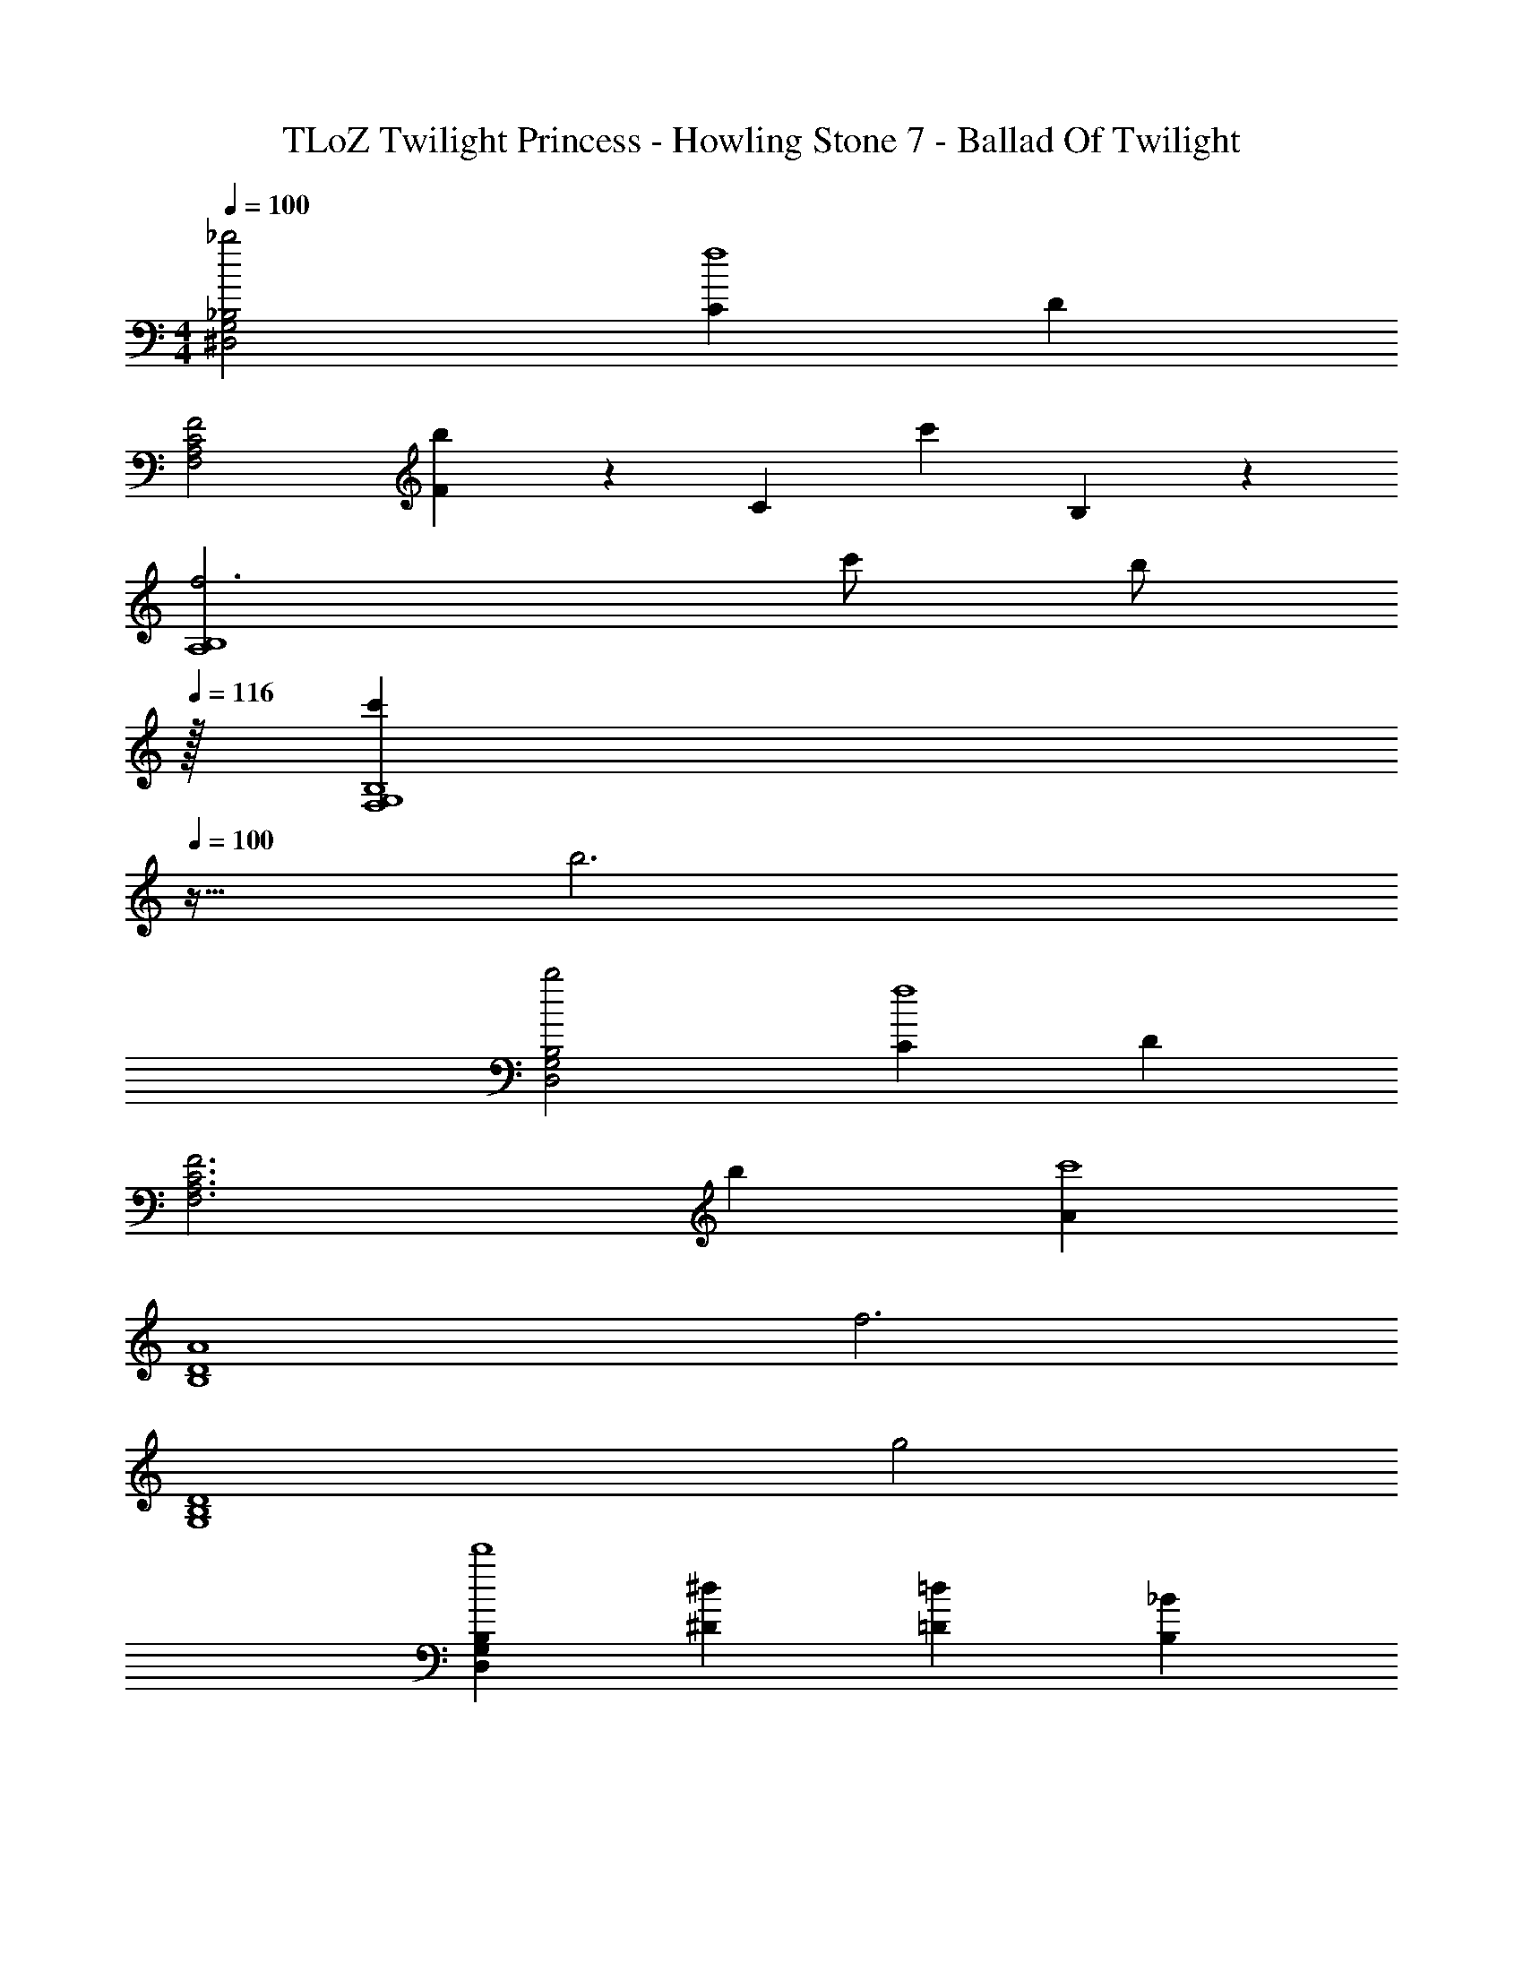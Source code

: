 X: 1
T: TLoZ Twilight Princess - Howling Stone 7 - Ballad Of Twilight
Z: ABC Generated by Starbound Composer
L: 1/4
M: 4/4
Q: 1/4=100
K: C
[_b2^D,2G,2_B,2] [Cf4] D 
[F,2F2C2A,2] [F13/20b] z/60 [z/3C13/20] [z/3c'] B,13/20 z/60 
[f3B,4A,4] c'/2 [z15/32b/2] 
Q: 1/4=116
z/32 
[z13/32c'B,4G,4F,4] 
Q: 1/4=100
z19/32 b3 
[b2D,2G,2B,2] [Cf4] D 
[z2F,3F3C3A,3] b [Ac'4] 
[z3A4D4B,4] [zf3] 
[z2D4B,4G,4] g2 
[D,G,B,d'4] [^D^d] [=D=d] [B,_B] 
[F,3/2A,3/2C3/2d'4] [G2/9G,2/9] z/36 [F2/9F,2/9] z/36 [A2A,2] 
[^F,B,^C^c'4] [^F^f] [=F=f] [z31/32C^c] 
Q: 1/4=98
z/32 
[z11/32^G,3/2=C3/2^D3/2=c'8] 
Q: 1/4=97
z3/8 
Q: 1/4=96
z5/16 
Q: 1/4=95
z3/8 
Q: 1/4=94
z3/32 [z7/32B2/9B,2/9] 
Q: 1/4=93
z/32 [^G2/9G,2/9] z/36 [z3/32C3/2=c3/2] 
Q: 1/4=92
z5/16 
Q: 1/4=91
z3/8 
Q: 1/4=90
z3/8 
Q: 1/4=89
z5/16 
Q: 1/4=88
z/32 [B2/9B,2/9] z/36 [z3/32G2/9G,2/9] 
Q: 1/4=87
z5/32 
[z3/32B4F4B,4] 
Q: 1/4=86
z/16 
Q: 1/4=85
z/16 
Q: 1/4=84
z/16 
Q: 1/4=83
z/16 
Q: 1/4=82
z/16 
Q: 1/4=81
z/16 
Q: 1/4=80
z/16 
Q: 1/4=79
z/16 
Q: 1/4=78
z/16 
Q: 1/4=77
z/16 
Q: 1/4=76
z/16 
Q: 1/4=75
z/16 
Q: 1/4=74
z/16 
Q: 1/4=73
z/16 
Q: 1/4=72
z/8 
Q: 1/4=71
z/16 
Q: 1/4=70
z/16 
Q: 1/4=69
z/16 
Q: 1/4=68
z/16 
Q: 1/4=67
z/16 
Q: 1/4=66
z/16 
Q: 1/4=65
z/16 
Q: 1/4=64
z/16 
Q: 1/4=63
z/16 
Q: 1/4=62
z/16 
Q: 1/4=61
z/16 
Q: 1/4=60
z/16 
Q: 1/4=59
z/16 
Q: 1/4=58
z/16 
Q: 1/4=57
z/8 
Q: 1/4=56
z/16 
Q: 1/4=55
z/16 
Q: 1/4=54
z/16 
Q: 1/4=53
z/16 
Q: 1/4=52
z/16 
Q: 1/4=51
z/16 
Q: 1/4=50
z/16 
Q: 1/4=49
z/16 
Q: 1/4=48
z/16 
Q: 1/4=47
z/16 
Q: 1/4=46
z/16 
Q: 1/4=45
z/16 
Q: 1/4=44
z/16 
Q: 1/4=43
z/16 
Q: 1/4=42
z/8 
Q: 1/4=41
z/16 
Q: 1/4=40
z/16 
Q: 1/4=39
z/16 
Q: 1/4=38
z/16 
Q: 1/4=37
z/16 
Q: 1/4=36
z/16 
Q: 1/4=35
z/16 
Q: 1/4=34
z/16 
Q: 1/4=33
z/16 
Q: 1/4=32
z/16 
Q: 1/4=31
z/16 
Q: 1/4=30
z/16 
Q: 1/4=29
z/16 
Q: 1/4=28
z/16 
Q: 1/4=27
